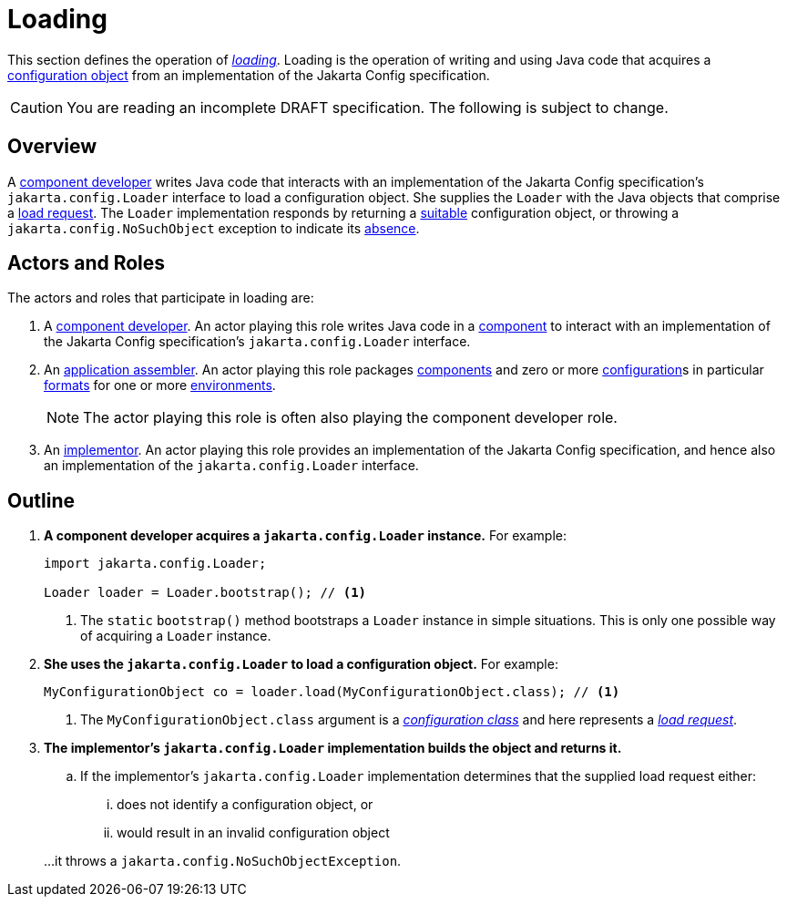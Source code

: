 = Loading

This section defines the operation of _xref:terminology.adoc#load[loading]_.  Loading is the operation of writing and
using Java code that acquires a xref:terminology.adoc#configuration-object[configuration object] from an implementation
of the Jakarta Config specification.

CAUTION: You are reading an incomplete DRAFT specification.  The following is subject to change.

== Overview

A xref:terminology.adoc#component-developer[component developer] writes Java code that interacts with an implementation
of the Jakarta Config specification's `jakarta.config.Loader` interface to load a configuration object.  She supplies
the `Loader` with the Java objects that comprise a xref:terminology.adoc#load-request[load request].  The `Loader`
implementation responds by returning a xref:terminology.adoc#suitability[suitable] configuration object, or throwing a
`jakarta.config.NoSuchObject` exception to indicate its xref:terminology.adoc#absence[absence].

== Actors and Roles

The actors and roles that participate in loading are:

. A xref:terminology.adoc#component-developer[component developer]. An actor playing this role writes Java code in a
xref:terminology.adoc#component[component] to interact with an implementation of the Jakarta Config specification's
`jakarta.config.Loader` interface.

. An xref:terminology.adoc#application-assembler[application assembler]. An actor playing this role packages
xref:terminology.adoc#component[components] and zero or more xref:terminology.adoc#configuration[configuration]s in
particular xref:terminology.adoc#configuration-format[formats] for one or more
xref:terminology.adoc#environment[environments].
+
NOTE: The actor playing this role is often also playing the component developer role.

. An xref:terminology.adoc#implementor[implementor]. An actor playing this role provides an implementation of the
Jakarta Config specification, and hence also an implementation of the `jakarta.config.Loader` interface.

== Outline

. *A component developer acquires a `jakarta.config.Loader` instance.* For example:
+
[source,java]
----
import jakarta.config.Loader;

Loader loader = Loader.bootstrap(); // <1>
----
<1> The `static` `bootstrap()` method bootstraps a `Loader` instance in simple situations.  This is only one possible
way of acquiring a `Loader` instance.

. *She uses the `jakarta.config.Loader` to load a configuration object.* For example:
+
[source,java]
----
MyConfigurationObject co = loader.load(MyConfigurationObject.class); // <1>
----
<1> The `MyConfigurationObject.class` argument is a _xref:terminology.adoc#configuration-class[configuration class]_ and
here represents a _xref:terminology.adoc#load-request[load request]_.

. *The implementor's `jakarta.config.Loader` implementation builds the object and returns it.*

.. If the implementor's `jakarta.config.Loader` implementation determines that the supplied load request either:
... does not identify a configuration object, or
... would result in an invalid configuration object

+
…it throws a `jakarta.config.NoSuchObjectException`.

